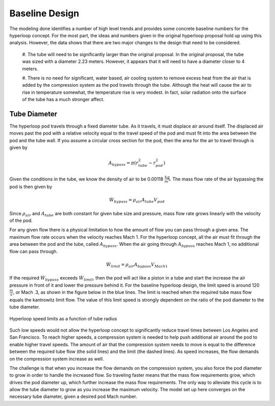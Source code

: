 ======================
Baseline Design
======================

The modeling done identifies a number of high level trends and provides some concrete 
baseline numbers for the hyperloop concept. For the most part, the ideas and numbers given
in the original hyperloop proposal hold up using this analysis. However, the data shows that
there are two major changes to the design that need to be considered. 

    #. The tube will need to be significantly larger than the original proposal. In the original 
    proposal, the tube was sized with a diameter 2.23 meters. However, it appears that it will 
    need to have a diameter closer to 4 meters. 

    #. There is no need for significant, water based, air cooling system to remove excess 
    heat from the air that is added by the compression system as the pod travels through the tube. 
    Although the heat will cause the air to rise in temperature somewhat, the temperature rise is 
    very modest. In fact, solar radiation onto the surface of the tube has a much stronger affect. 

Tube Diameter
----------------------
The hyperloop pod travels through a fixed diameter tube. As it travels, 
it must displace air around itself. The displaced air moves past the 
pod with a relative velocity equal to the travel speed of the pod and 
must fit into the area between the pod and the tube wall. If you assume 
a circular cross section for the pod, then the area for the air to 
travel through is given by 

.. math:: A_{bypass} = \pi(r_{tube}^2-r_{pod}^2)

Given the conditions in the tube, we know the density of air to be 
0.00118 :math:`\frac{kg}{m^3}`. The mass flow rate of the air 
bypassing the pod is then given by

.. math:: \dot{W}_{bypass} = \rho_{air} A_{tube} V_{pod}

Since :math:`\rho_{air}` and :math:`A_{tube}` are both constant for given tube size 
and pressure, mass flow rate grows linearly with the velocity of the pod. 

For any given flow there is a physical limitation to how the amount of 
flow you can pass through a given area. The maximum flow rate occurs when 
the velocity reaches Mach 1. For the hyperloop concept, all the air must fit 
through the area between the pod and the tube, called :math:`A_{bypass}`. When 
the air going through :math:`A_{bypass}` reaches Mach 1, no additional flow can pass through. 

.. math:: \dot{W}_{limit} = \rho_{air} A_{bypass} V_{Mach 1} 

If the required  :math:`\dot{W}_{bypass}` exceeds :math:`\dot{W}_{limit}`, then the pod will 
act like a piston in a tube and start the increase the air pressure in front 
of it and lower the pressure behind it. For the baseline hyperloop design, 
the limit speed is around 120 :math:`\frac{m}{s}`, or Mach .3, as shown in the 
figure below in the blue lines. The limit is reached when the required tube mass flow equals 
the kantrowitz limit flow. The value of this limit speed is strongly dependent on the 
ratio of the pod diameter to the tube diameter. 

.. figure:: images/tube_flow_limits.png
    :align: center
    :width: 800 px
    :alt: hyperloop tube limits

    Hyperloop speed limits as a function of tube radius

Such low speeds would not allow the hyperloop concept to significantly reduce 
travel times between Los Angeles and San Francisco. To reach higher speeds, 
a compression system is needed to help push additional air around the pod 
to enable higher travel speeds. The amount of air that the compression system needs 
to move is equal to the difference between the required tube flow (the solid lines) 
and the limit (the dashed lines). As speed increases, the flow demands on the 
compression system increase as well. 

The challenge is that when you increase the flow demands on the compression system, you 
also force the pod diameter to grow in order to handle the increased flow. So traveling 
faster means that the mass flow requirements grow, which drives the pod diameter up, which 
further increase the mass flow requirements. The only way to alleviate this cycle is to allow
the tube diameter to grow as you increase the maximum velocity. The model set up here converges 
on the necessary tube diameter, given a desired pod Mach number. 






